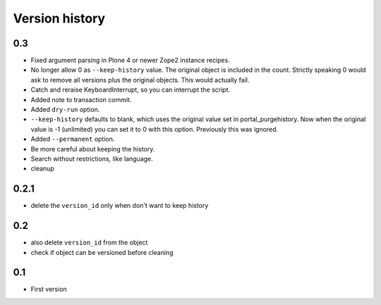 Version history
===============

0.3
---

* Fixed argument parsing in Plone 4 or newer Zope2 instance recipes.

* No longer allow 0 as ``--keep-history`` value.  The original object
  is included in the count.  Strictly speaking 0 would ask to remove
  all versions plus the original objects.  This would actually fail.

* Catch and reraise KeyboardInterrupt, so you can interrupt the script.

* Added note to transaction commit.

* Added ``dry-run`` option.

* ``--keep-history`` defaults to blank, which uses the original value
  set in portal_purgehistory.  Now when the original value is -1
  (unlimited) you can set it to 0 with this option.  Previously this
  was ignored.

* Added ``--permanent`` option.

* Be more careful about keeping the history.

* Search without restrictions, like language.

* cleanup

0.2.1
-----

* delete the ``version_id`` only when don't want to keep history

0.2
---

* also delete ``version_id`` from the object
* check if object can be versioned before cleaning

0.1
---

* First version
